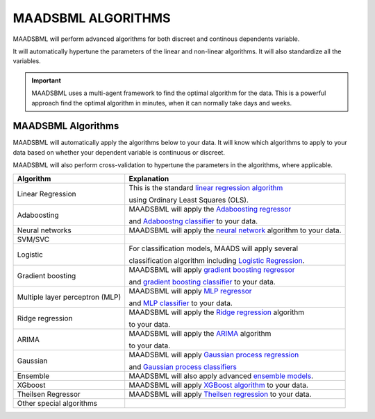 MAADSBML ALGORITHMS
==================

MAADSBML will perform advanced algorithms for both discreet and continous dependents variable.

It will automatically hypertune the parameters of the linear and non-linear algorithms.  It will also standardize all the variables.

.. important::

   MAADSBML uses a multi-agent framework to find the optimal algorithm for the data.  This is a powerful approach find the optimal algorithm in minutes, when it 
   can normally take days and weeks.

MAADSBML Algorithms
---------------------

MAADSBML will automatically apply the algorithms below to your data.  It will know which algorithms to apply to your data based on whether your dependent variable is continuous or discreet.

MAADSBML will also perform cross-validation to hypertune the parameters in the algorithms, where applicable.

.. list-table::

   * - **Algorithm**
     - **Explanation**
   * - Linear Regression
     - This is the standard `linear regression algorithm <https://scikit-learn.org/stable/modules/generated/sklearn.linear_model.LinearRegression.html>`_

       using Ordinary Least Squares (OLS).
   * - Adaboosting
     - MAADSBML will apply the `Adaboosting regressor <https://scikit-learn.org/stable/modules/generated/sklearn.ensemble.AdaBoostRegressor.html>`_

       and `Adaboostng classifier <https://scikit-learn.org/stable/modules/generated/sklearn.ensemble.AdaBoostClassifier.html>`_ to your data.
   * - Neural networks
     - MAADSBML will apply the `neural network <https://scikit-learn.org/stable/modules/neural_networks_supervised.html>`_ algorithm to your data.
   * - SVM/SVC
     - 
   * - Logistic
     - For classification models, MAADS will apply several 

       classification algorithm including `Logistic Regression <https://scikit-learn.org/stable/modules/generated/sklearn.linear_model.LogisticRegression.html>`_.
   * - Gradient boosting
     - MAADSBML will apply `gradient boosting regressor <https://scikit-learn.org/stable/modules/generated/sklearn.ensemble.GradientBoostingRegressor.html>`_

       and `gradient boosting classifier <https://scikit-learn.org/stable/modules/generated/sklearn.ensemble.GradientBoostingClassifier.html>`_ to your data.
   * - Multiple layer perceptron (MLP)
     - MAADSBML will apply `MLP regressor <https://scikit-learn.org/stable/modules/generated/sklearn.neural_network.MLPRegressor.html>`_

       and `MLP classifier <https://scikit-learn.org/stable/modules/generated/sklearn.neural_network.MLPClassifier.html>`_ to your data.
   * - Ridge regression
     - MAADSBML will apply the `Ridge regression <https://scikit-learn.org/stable/modules/generated/sklearn.linear_model.Ridge.html>`_ algorithm

       to your data.
   * - ARIMA
     - MAADSBML will apply the `ARIMA <https://www.statsmodels.org/stable/generated/statsmodels.tsa.arima.model.ARIMA.html>`_ algorithm

       to your data.
   * - Gaussian
     - MAADSBML will apply `Gaussian process regression <https://scikit-learn.org/stable/modules/generated/sklearn.gaussian_process.GaussianProcessRegressor.html#sklearn.gaussian_process.GaussianProcessRegressor>`_

       and `Gaussian process classifiers <https://scikit-learn.org/stable/modules/generated/sklearn.gaussian_process.GaussianProcessClassifier.html>`_
   * - Ensemble
     - MAADSBML will also apply advanced `ensemble models <https://scikit-learn.org/stable//api/sklearn.ensemble.html>`_. 
   * - XGboost
     - MAADSBML will apply `XGBoost algorithm <https://xgboost.readthedocs.io/en/stable/index.html>`_ to your data.
   * - Theilsen Regressor
     - MAADSBML will apply `Theilsen regression <https://scikit-learn.org/stable/modules/generated/sklearn.linear_model.TheilSenRegressor.html>`_ to your data.
   * - Other special algorithms
     - 

  
  
